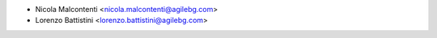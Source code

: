 * Nicola Malcontenti <nicola.malcontenti@agilebg.com>
* Lorenzo Battistini <lorenzo.battistini@agilebg.com>

